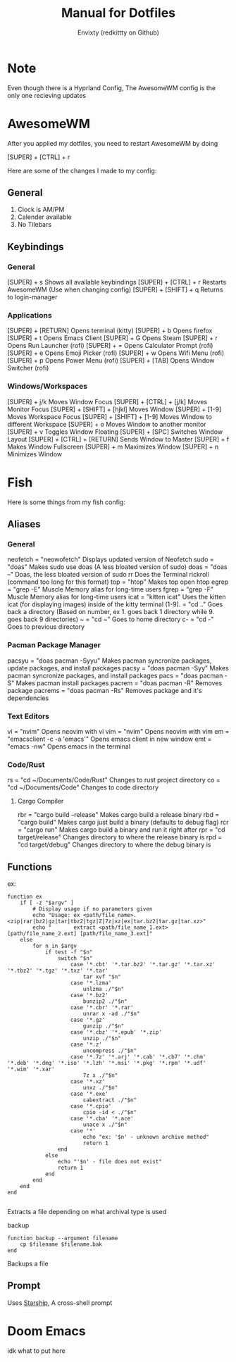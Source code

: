 #+title: Manual for Dotfiles
#+author: Envixty (redkittty on Github)
#+startup: showeverything

[[https://github.com/redkittty/dotfiles/blob/main/.screenshots/dotfiles1.png]]

* Note
Even though there is a Hyprland Config, The AwesomeWM config is the only one recieving updates

* AwesomeWM
After you applied my dotfiles, you need to restart AwesomeWM by doing

[SUPER] + [CTRL] + r

Here are some of the changes I made to my config:

** General
1. Clock is AM/PM
2. Calender available
3. No Tilebars

** Keybindings
*** General
[SUPER] + s                       Shows all available keybindings
[SUPER] + [CTRL] + r              Restarts AwesomeWM (Use when changing config)
[SUPER] + [SHIFT] + q             Returns to login-manager

*** Applications
[SUPER] + [RETURN]                Opens terminal (kitty)
[SUPER] + b                       Opens firefox
[SUPER] + t                       Opens Emacs Client
[SUPER] + G                       Opens Steam
[SUPER] + r                       Opens Run Launcher (rofi)
[SUPER] + =                       Opens Calculator Prompt (rofi)
[SUPER] + e                       Opens Emoji Picker (rofi)
[SUPER] + w                       Opens Wifi Menu (rofi)
[SUPER] + p                       Opens Power Menu (rofi)
[SUPER] + [TAB]                   Opens Window Switcher (rofi)

*** Windows/Workspaces
[SUPER] + j/k                     Moves Window Focus
[SUPER] + [CTRL] + [j/k]          Moves Monitor Focus
[SUPER] + [SHIFT] + [hjkl]        Moves Window
[SUPER] + [1-9]                   Moves Workspace Focus
[SUPER] + [SHIFT] + [1-9]         Moves Window to different Workspace
[SUPER] + o                       Moves Window to another monitor
[SUPER] + v                       Toggles Window Floating
[SUPER] + [SPC]                   Switches Window Layout
[SUPER] + [CTRL] + [RETURN]       Sends Window to Master
[SUPER] + f                       Makes Window Fullscreen
[SUPER] + m                       Maximizes Window
[SUPER] + n                       Minimizes Window

* Fish
Here is some things from my fish config:

** Aliases
*** General
neofetch = "neowofetch"           Displays updated version of Neofetch
sudo = "doas"                     Makes sudo use doas (A less bloated version of sudo)
doas = "doas --"                  Doas, the less bloated version of sudo
rr                                Does the Terminal rickroll (command too long for this format)
top = "htop"                      Makes top open htop
egrep = "grep -E"                 Muscle Memory alias for long-time users
fgrep = "grep -F"                 Muscle Memory alias for long-time users
icat = "kitten icat"              Uses the kitten icat (for displaying images) inside of the kitty terminal
(1-9). = "cd .."                  Goes back a directory (Based on number, ex 1. goes back 1 directory while 9. goes back 9 directories)
~ = "cd ~"                        Goes to home directory
c- = "cd -"                       Goes to previous directory

*** Pacman Package Manager
pacsyu = "doas pacman -Syyu"      Makes pacman syncronize packages, update packages, and install packages
pacsy = "doas pacman -Syy"        Makes pacman syncronize packages, and install packages
pacs = "doas pacman -S"           Makes pacman install packages
pacrem = "doas pacman -R"         Removes package
pacrems = "doas pacman -Rs"       Removes package and it's dependencies

*** Text Editors
vi = "nvim"                       Opens neovim with vi
vim = "nvim"                      Opens neovim with vim
em = "emacsclient -c -a 'emacs'"  Opens emacs client in new window
emt = "emacs -nw"                 Opens emacs in the terminal

*** Code/Rust
rs = "cd ~/Documents/Code/Rust"   Changes to rust project directory
co = "cd ~/Documents/Code"        Changes to code directory

**** Cargo Compiler
rbr = "cargo build --release"   Makes cargo build a release binary
rbd = "cargo build"             Makes cargo just build a binary (defaults to debug flag)
rcr = "cargo run"               Makes cargo build a binary and run it right after
rpr = "cd target/release"       Changes directory to where the release binary is
rpd = "cd target/debug"         Changes directory to where the debug binary is

** Functions
ex:
#+begin_src fish
function ex
    if [ -z "$argv" ]
        # Display usage if no parameters given
        echo "Usage: ex <path/file_name>.<zip|rar|bz2|gz|tar|tbz2|tgz|Z|7z|xz|ex|tar.bz2|tar.gz|tar.xz>"
        echo "       extract <path/file_name_1.ext> [path/file_name_2.ext] [path/file_name_3.ext]"
    else
        for n in $argv
            if test -f "$n"
                switch "$n"
                    case '*.cbt' '*.tar.bz2' '*.tar.gz' '*.tar.xz' '*.tbz2' '*.tgz' '*.txz' '*.tar'
                        tar xvf "$n"
                    case '*.lzma'
                        unlzma ./"$n"
                    case '*.bz2'
                        bunzip2 ./"$n"
                    case '*.cbr' '*.rar'
                        unrar x -ad ./"$n"
                    case '*.gz'
                        gunzip ./"$n"
                    case '*.cbz' '*.epub' '*.zip'
                        unzip ./"$n"
                    case '*.z'
                        uncompress ./"$n"
                    case '*.7z' '*.arj' '*.cab' '*.cb7' '*.chm' '*.deb' '*.dmg' '*.iso' '*.lzh' '*.msi' '*.pkg' '*.rpm' '*.udf' '*.wim' '*.xar'
                        7z x ./"$n"
                    case '*.xz'
                        unxz ./"$n"
                    case '*.exe'
                        cabextract ./"$n"
                    case '*.cpio'
                        cpio -id < ./"$n"
                    case '*.cba' '*.ace'
                        unace x ./"$n"
                    case '*'
                        echo "ex: '$n' - unknown archive method"
                        return 1
                end
            else
                echo "'$n' - file does not exist"
                return 1
            end
        end
    end
end

#+end_src

Extracts a file depending on what archival type is used

backup
#+begin_src fish
function backup --argument filename
    cp $filename $filename.bak
end
#+end_src

Backups a file

** Prompt
Uses [[https://starship.rs/][Starship]], A cross-shell prompt

* Doom Emacs

idk what to put here
